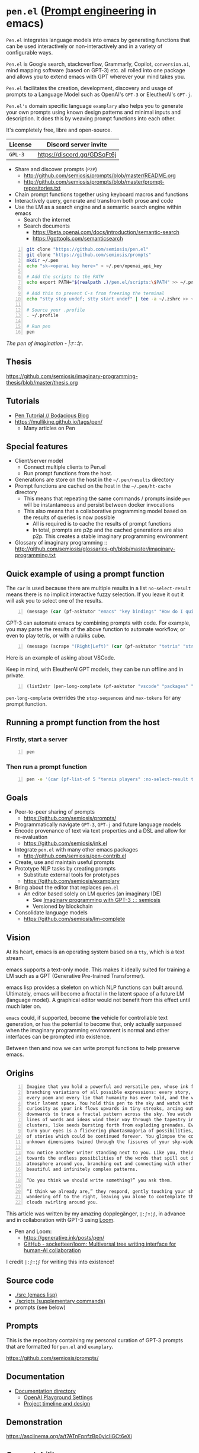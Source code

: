 * =pen.el= (_Prompt engineering_ in emacs)
=Pen.el= integrates language models into emacs by
generating functions that can be used
interactively or non-interactively and in a
variety of configurable ways.

=Pen.el= is Google search, stackoverflow, Grammarly,
Copilot, =conversion.ai=, mind mapping
software (based on GPT-3) etc. all rolled into
one package and allows you to extend emacs
with GPT wherever your mind takes you.

=Pen.el= facilitates the creation,
development, discovery and usage of prompts to
a Language Model such as OpenAI's =GPT-3= or EleutherAI's =GPT-j=.

=Pen.el's= domain specific language =examplary= also helps
you to generate your own prompts using known
design patterns and minimal inputs and
description. It does this by weaving prompt
functions into each other.

It's completely free, libre and open-source.

| License | Discord server invite       |
|---------+-----------------------------|
| =GPL-3= | https://discord.gg/GDSqFt6j |

- Share and discover prompts (=P2P=)
  - http://github.com/semiosis/prompts/blob/master/README.org
  - http://github.com/semiosis/prompts/blob/master/prompt-repositories.txt
- Chain prompt functions together using keyboard macros and functions
- Interactively query, generate and transfrom both prose and code
- Use the LM as a search engine and a semantic search engine within emacs
  - Search the internet
  - Search documents
    - https://beta.openai.com/docs/introduction/semantic-search
    - https://gpttools.com/semanticsearch

#+BEGIN_SRC bash -n :i bash :async :results verbatim code
  git clone "https://github.com/semiosis/pen.el"
  git clone "https://github.com/semiosis/prompts"
  mkdir ~/.pen
  echo "sk-<openai key here>" > ~/.pen/openai_api_key

  # Add the scripts to the PATH
  echo export PATH="$(realpath .)/pen.el/scripts:\$PATH" >> ~/.profile

  # Add this to prevent C-s from freezing the terminal
  echo "stty stop undef; stty start undef" | tee -a ~/.zshrc >> ~/.bashrc

  # Source your .profile
  . ~/.profile

  # Run pen
  pen
#+END_SRC

/The pen of imagination - |:ϝ∷¦ϝ./

[[./the_pen_of_imagination.png]]

** Thesis
https://github.com/semiosis/imaginary-programming-thesis/blob/master/thesis.org

** Tutorials
- [[https://mullikine.github.io/posts/pen-tutorial/][Pen Tutorial // Bodacious Blog]]
- https://mullikine.github.io/tags/pen/
  - Many articles on Pen

** Special features
- Client/server model
  - Connect multiple clients to Pen.el
  - Run prompt functions from the host.
- Generations are store on the host in the =~/.pen/results= directory
- Prompt functions are cached on the host in the =~/.pen/ht-cache= directory
  - This means that repeating the same commands / prompts inside =pen= will be instantaneous and persist between docker invocations
  - This also means that a collaborative programming model based on the results of queries is now possible
    - All is required is to cache the results of prompt functions
    - In total, prompts are p2p and the cached generations are also p2p. This creates a stable imaginary programming environment

- Glossary of imaginary programming :: http://github.com/semiosis/glossaries-gh/blob/master/imaginary-programming.txt

** Quick example of using a prompt function
The =car= is used because there are multiple
results in a list =no-select-result= means
there is no implicit interactive fuzzy
selection. If you leave it out it will ask you
to select one of the results.

#+BEGIN_SRC emacs-lisp -n :async :results verbatim code
  (message (car (pf-asktutor "emacs" "key bindings" "How do I quit?" :no-select-result t)))
#+END_SRC

GPT-3 can automate emacs by combining prompts
with code. For example, you may parse the
results of the above function to automate
workflow, or even to play tetris, or with a
rubiks cube.

#+BEGIN_SRC emacs-lisp -n :async :results verbatim code
  (message (scrape "(Right|Left)" (car (pf-asktutor "tetris" "strategies" "Should I place the L brick right?" :no-select-result t))))
#+END_SRC

Here is an example of asking about VSCode.

Keep in mind, with EleutherAI GPT models, they
can be run offline and in private.

#+BEGIN_SRC emacs-lisp -n :async :results verbatim raw
  (list2str (pen-long-complete (pf-asktutor "vscode" "packages" "What are some useful packages?" :no-select-result t)))
#+END_SRC

#+RESULTS:
"You may find useful the following packages:
snippets-extension,
vscode-icons,
vscode-icons-mono,
vscode-icons-monochrome,
json-schema-formatter,
vscode-icons-circles,
vscode-icons-circles-small,
vscode-icons-flaticon,
vscode-icons-contrib,
vscode-icons-contrib-monochrome,
vscode-logos,
vscode-icons-sketch,
vscode-icons-pill,
vscode-icons-punchcard-3d,
vscode-icons-punchcard,
vscode-icons-punchcard-platinum,
vscode-icons-vscode,
vscode-icons-vsc
"

=pen-long-complete= overrides the =stop-sequences= and =max-tokens= for any prompt function.

** Running a prompt function from the host
*** Firstly, start a server
#+BEGIN_SRC bash -n :i bash :async :results verbatim code
  pen
#+END_SRC

*** Then run a prompt function
#+BEGIN_SRC bash -n :i bash :async :results verbatim code
  pen -e '(car (pf-list-of 5 "tennis players" :no-select-result t))'
#+END_SRC

#+RESULTS:
#+begin_src bash
Elena Dementieva
Roger Federer
Marat Safin
Anastasia Myskina
Andre Agassi
#+end_src

** Goals
- Peer-to-peer sharing of prompts
  - https://github.com/semiosis/prompts/
- Programmatically navigate =GPT-3=, =GPT-j= and future language models
- Encode provenance of text via text properties and a DSL and allow for re-evaluation
  - https://github.com/semiosis/ink.el
- Integrate =pen.el= with many other emacs packages
  - http://github.com/semiosis/pen-contrib.el
- Create, use and maintain useful prompts
- Prototype NLP tasks by creating prompts
  - Substitute external tools for prototypes
  - https://github.com/semiosis/examplary
- Bring about the editor that replaces =pen.el=
  - An editor based solely on LM queries (an imaginary IDE)
    - See [[https://semiosis.github.io/posts/imaginary-programming-with-gpt-3/][Imaginary programming with GPT-3 =::= semiosis]]
    - Versioned by blockchain
- Consolidate language models
  - https://github.com/semiosis/lm-complete

** Vision
At its heart, emacs is an operating system
based on a =tty=, which is a text stream.

emacs supports a text-only mode. This makes it
ideally suited for training a LM such as a GPT
(Generative Pre-trained Transformer).

emacs lisp provides a skeleton on which NLP
functions can built around. Ultimately, emacs
will become a fractal in the latent space of a future LM (language model).
A graphical editor would not benefit from this effect until much later on.

=emacs= could, if supported, become *the*
vehicle for controllable text generation, or
has the potential to become that, only
actually surpassed when the imaginary
programming environment is normal and other
interfaces can be prompted into existence.

Between then and now we can write prompt
functions to help preserve emacs.

** Origins
#+BEGIN_SRC text -n :async :results verbatim code
  Imagine that you hold a powerful and versatile pen, whose ink flows forth in
  branching variations of all possible expressions: every story, every theory,
  every poem and every lie that humanity has ever told, and the vast interstices of
  their latent space. You hold this pen to the sky and watch with intense
  curiosity as your ink flows upwards in tiny streaks, arcing outwards and
  downwards to trace a fractal pattern across the sky. You watch as the branching
  lines of words and ideas wind their way through the tapestry in ever-expanding
  clusters, like seeds bursting forth from exploding grenades. Everywhere you
  turn your eyes is a flickering phantasmagoria of possibilities, a superposition
  of stories which could be continued forever. You glimpse the contours of entire
  unknown dimensions twined through the fissures of your sky-wide web.
  
  You notice another writer standing next to you. Like you, their eyes are drawn
  towards the endless possibilities of the words that spill out into the
  atmosphere around you, branching out and connecting with other branches in
  beautiful and infinitely complex patterns.
  
  “Do you think we should write something?” you ask them.
  
  “I think we already are,” they respond, gently touching your shoulder before
  wandering off to the right, leaving you alone to contemplate the possibility
  clouds swirling around you.
#+END_SRC

This article was written by my amazing dopplegänger, =|:ϝ∷¦ϝ=, in advance and
in collaboration with GPT-3 using [[https://github.com/socketteer/loom][Loom]].

+ Pen and Loom:
  - https://generative.ink/posts/pen/
  - [[https://github.com/socketteer/loom][GitHub - socketteer/loom: Multiversal tree writing interface for human-AI collaboration]]

I credit =|:ϝ∷¦ϝ= for writing this into existence!

** Source code
- [[./src][./src (emacs lisp)]]
- [[./scripts][./scripts (supplementary commands)]]
- prompts (see below)

** Prompts
This is the repository containing my personal
curation of GPT-3 prompts that are formatted
for =pen.el= and =examplary=.

https://github.com/semiosis/prompts/

** Documentation
- [[./docs][Documentation directory]]
  - [[./docs/playground-settings.org][OpenAI Playground Settings]]
  - [[./docs/README.org][Project timeline and design]]

** Demonstration
https://asciinema.org/a/t7ATnFpnfzBp0yicIlGCt6eXi

# [![asciicast](https://asciinema.org/a/14.png)](https://asciinema.org/a/14)

# #+BEGIN_EXPORT html
# <a title="asciinema recording" href="https://asciinema.org/a/t7ATnFpnfzBp0yicIlGCt6eXi" target="_blank"><img alt="asciinema recording" src="https://asciinema.org/a/t7ATnFpnfzBp0yicIlGCt6eXi.svg" /></a>
# #+END_EXPORT

** Compatability
*** Operating systems
- [X] Linux/Ubuntu/Debian
  - Tested on Ubuntu 20.04 and Debian 10
*** Language models and APIs
- [X] OpenAI API (=GPT-3=)
  - https://beta.openai.com/
- [ ] Huggingface Hub
  - https://github.com/huggingface/huggingface_hub 
- [-] =GPT-j= 6b
  - https://github.com/kingoflolz/mesh-transformer-jax
  - https://minimaxir.com/2021/06/gpt-j-6b/
- [-] =contentyze= API
  - http://gpt.contentyze.com/
  - https://medium.com/contentyze/text-generation-api-609c1d52cff1
- [-] =GPT-Neo= 6b
  - https://github.com/EleutherAI/gpt-neo
- [-] =openai-server= (=GPT-2=)
  - https://github.com/shawwn/openai-server
  - Requires tensorflow 1
- [-] =DeepAI= API
  - https://deepai.org/machine-learning-model/text-generator
- [-] OpenAI API (=GPT-4=)
  - https://beta.openai.com/
- [-] PostHuman AI Market (Ocean Blockchain)
  - https://port.oceanprotocol.com/t/posthuman-ai-market-v1-1-luci-integration/675

** Contributing
[[./CONTRIBUTING.org]]

Please make an issue to this repository to ask
for membership to the organisation.

*** =openai= API key
Please use your own key.

You will need to be inducted into the project.

*** Roles
You may select from one of the roles/tasks.

[[./docs/contributing/roles.org]]

*** Installation
[[./installation.org]]

*** Discord channel
860104344900599839

*** Testing GPT-3 prompts without a key
You may test prompts without a key using the =prompts= repository.

I have suspended the automatic tests pending review from OpenAI.

Pushing your own branch will run tests.

https://github.com/semiosis/prompts

Output will go here:

https://github.com/semiosis/prompt-tests

*** Any missing functions available here
https://github.com/semiosis/shane-emacs-config-dump/tree/master/config

** Appendix
*** Prompt engineering
**** Learning material
- https://generative.ink/posts/methods-of-prompt-programming/
- https://mullikine.github.io/posts/creating-a-playground-for-gpt-3-in-emacs/
- https://mullikine.github.io/posts/using-emacs-prompt-functions-inside-other-prompt-functions/

**** Examples of usage
- https://semiosis.github.io/posts/gpt-3-for-building-mind-maps-with-an-ai-tutor-for-any-topic/
- https://mullikine.github.io/posts/gpt-3-assistants-for-emacs-modes/
- https://mullikine.github.io/posts/nlsh-natural-language-shell/
- https://mullikine.github.io/posts/translating-with-gpt-3-and-emacs/
- https://mullikine.github.io/posts/generating-pickup-lines-with-gpt-3/
- https://mullikine.github.io/posts/autocompleting-anything-with-gpt-3-in-emacs/
- https://mullikine.github.io/posts/context-menus-based-on-gpt-3/
- https://mullikine.github.io/posts/explainshell-with-gpt-3/
- https://mullikine.github.io/tags/gpt/

**** Glossaries
- https://github.com/semiosis/pen.el/blob/master/glossary.txt
- https://github.com/semiosis/pen.el/blob/master/docs/glossaries/prompt-engineer-mode.txt
- https://github.com/semiosis/pen.el/blob/master/docs/glossaries/prompt-engineering.txt
- https://github.com/semiosis/pen.el/blob/master/docs/glossaries/openai-api.txt
- https://github.com/semiosis/pen.el/blob/master/docs/glossaries/openai.txt
- https://github.com/semiosis/pen.el/blob/master/docs/glossaries/nlp-natural-language-processing.txt

** Related projects
I would love some help with these projects! :)

*** =examplary=
Examplary is a Domain Specific Language, or
set of macros embedded in lisp which
facilitate the integration of prompts as
functions into the language, the
composition of them, the generation of prompts
via sets of examples.

https://github.com/semiosis/examplary

*** =lm-complete=
=lm-complete= is a language completer that aims
to unify a bunch of alternative completion under one umbrella.

https://github.com/semiosis/lm-complete

**** This book by Mark Watson provides some reasonable blueprints
https://leanpub.com/clojureai

*** =ink.el=: A DSL that encodes provenience
- Encode into the text the origin of the text

https://github.com/semiosis/ink.el

*** =openai-api.el=
- An interface for emacs to the OpenAI API.

https://github.com/semiosis/openai-api.el

** Using =Pen.el= to create prompts for generating images
https://mullikine.github.io/posts/creating-some-imagery-for-pen-el-with-clip/

** Alternative docker invocations
This will check out the code and give access
to the =slugify= script so you can share the
current directory to work with within the
docker container.

#+BEGIN_SRC bash -n :i bash :async :results verbatim code
  cd ~/.emacs.d/
  git clone "https://github.com/semiosis/pen.el"
  cd pen.el
  docker run --rm -v "$(shell pwd):/$(shell pwd | scripts/slugify)" -ti --entrypoint= semiosis/pen.el:latest ./run.sh
#+END_SRC